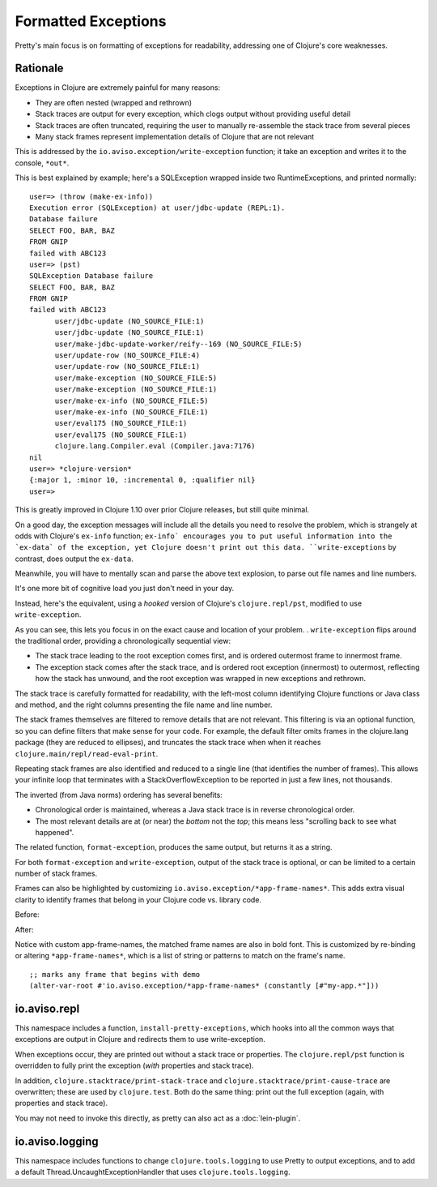 Formatted Exceptions
====================

Pretty's main focus is on formatting of exceptions for readability, addressing one of Clojure's core weaknesses.

Rationale
---------


Exceptions in Clojure are extremely painful for many reasons:

* They are often nested (wrapped and rethrown)
* Stack traces are output for every exception, which clogs output without providing useful detail
* Stack traces are often truncated, requiring the user to manually re-assemble the stack trace from several pieces
* Many stack frames represent implementation details of Clojure that are not relevant

This is addressed by the ``io.aviso.exception/write-exception`` function; it take an exception
and writes it to the console, ``*out*``.

This is best explained by example; here's a SQLException wrapped inside two RuntimeExceptions, and printed normally:

::

  user=> (throw (make-ex-info))
  Execution error (SQLException) at user/jdbc-update (REPL:1).
  Database failure
  SELECT FOO, BAR, BAZ
  FROM GNIP
  failed with ABC123
  user=> (pst)
  SQLException Database failure
  SELECT FOO, BAR, BAZ
  FROM GNIP
  failed with ABC123
  	user/jdbc-update (NO_SOURCE_FILE:1)
  	user/jdbc-update (NO_SOURCE_FILE:1)
  	user/make-jdbc-update-worker/reify--169 (NO_SOURCE_FILE:5)
  	user/update-row (NO_SOURCE_FILE:4)
  	user/update-row (NO_SOURCE_FILE:1)
  	user/make-exception (NO_SOURCE_FILE:5)
  	user/make-exception (NO_SOURCE_FILE:1)
  	user/make-ex-info (NO_SOURCE_FILE:5)
  	user/make-ex-info (NO_SOURCE_FILE:1)
  	user/eval175 (NO_SOURCE_FILE:1)
  	user/eval175 (NO_SOURCE_FILE:1)
  	clojure.lang.Compiler.eval (Compiler.java:7176)
  nil
  user=> *clojure-version*
  {:major 1, :minor 10, :incremental 0, :qualifier nil}
  user=>


This is greatly improved in Clojure 1.10 over prior Clojure releases, but still quite minimal.

On a good day, the exception messages will include all the details you need to resolve the problem, which
is strangely at odds with Clojure's ``ex-info`` function; ``ex-info` encourages you to
put useful information into the `ex-data` of the exception, yet Clojure doesn't print out this data.
``write-exceptions`` by contrast, does output the ``ex-data``.

Meanwhile, you will have to mentally scan and parse the above text explosion, to parse out file names and line numbers.

It's one more bit of cognitive load you just don't need in your day.

Instead, here's the equivalent, using a *hooked* version of Clojure's ``clojure.repl/pst``,
modified to use ``write-exception``.

.. image:: images/formatted-exception.png
   :alt: Formatted Exception

As you can see, this lets you focus in on the exact cause and location of your problem.
.
``write-exception`` flips around the traditional order, providing a chronologically sequential view:

* The stack trace leading to the root exception comes first, and is ordered outermost frame to innermost frame.

* The exception stack comes after the stack trace, and is ordered root exception (innermost) to outermost, reflecting how the
  stack has unwound, and the root exception was wrapped in new exceptions and rethrown.

The stack trace is carefully formatted for readability, with the left-most column identifying Clojure functions
or Java class and method, and the right columns presenting the file name and line number.

The stack frames themselves are filtered to remove details that are not relevant.
This filtering is via an optional function, so you can define filters that make sense for your code.
For example, the default filter omits frames in the clojure.lang package (they are reduced to ellipses), and truncates the
stack trace when when it reaches ``clojure.main/repl/read-eval-print``.

Repeating stack frames are also identified and reduced to a single line (that identifies the number of frames).
This allows your infinite loop that terminates with a StackOverflowException to be reported in just a few lines, not
thousands.

The inverted (from Java norms) ordering has several benefits:

* Chronological order is maintained, whereas a Java stack trace is in reverse chronological order.

* The most relevant details are at (or near) the *bottom* not the *top*; this means less "scrolling back to see what happened".

The related function, ``format-exception``, produces the same output, but returns it as a string.

For both ``format-exception`` and ``write-exception``, output of the stack trace is optional, or can be limited to a certain number of stack frames.

Frames can also be highlighted by customizing ``io.aviso.exception/*app-frame-names*``. This adds extra visual clarity to identify frames that belong in your Clojure
code vs. library code.

Before:

.. image:: images/without-app-frame-names-exceptions.png
   :alt: Without app-frame-names

After:

.. image:: images/with-app-frame-names-exception.png
   :alt: With custom app-frame-names

Notice with custom app-frame-names, the matched frame names are also in bold font. This is customized by re-binding or altering
``*app-frame-names*``, which is a list of string or patterns to match on the frame's name.

::

  ;; marks any frame that begins with demo
  (alter-var-root #'io.aviso.exception/*app-frame-names* (constantly [#"my-app.*"]))

io.aviso.repl
-------------

This namespace includes a function, ``install-pretty-exceptions``, which
hooks into all the common ways that exceptions are output in Clojure and redirects them to use write-exception.

When exceptions occur, they are printed out without a stack trace or properties.
The ``clojure.repl/pst`` function is overridden to fully print the exception (*with* properties and stack trace).

In addition, ``clojure.stacktrace/print-stack-trace`` and ``clojure.stacktrace/print-cause-trace`` are overwritten; these
are used by ``clojure.test``. Both do the same thing: print out the full exception (again,
with properties and stack trace).

You may not need to invoke this directly, as
pretty can also act as a :doc:`lein-plugin`.

io.aviso.logging
----------------

This namespace includes functions to change ``clojure.tools.logging`` to use Pretty to output exceptions, and to add a
default Thread.UncaughtExceptionHandler that uses ``clojure.tools.logging``.
